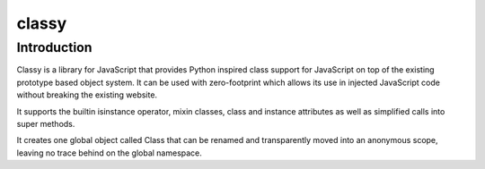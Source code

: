 ﻿

.. index::
   pair: Javascript libraries ; Classy


.. _classy:

=========
classy 
=========


.. seealso:: 

   - http://www.pocoo.org//projects/classy/#classy
   

Introduction
=============   

Classy is a library for JavaScript that provides Python inspired class support 
for JavaScript on top of the existing prototype based object system. It can be 
used with zero-footprint which allows its use in injected JavaScript code 
without breaking the existing website.

It supports the builtin isinstance operator, mixin classes, class and instance 
attributes as well as simplified calls into super methods.

It creates one global object called Class that can be renamed and transparently 
moved into an anonymous scope, leaving no trace behind on the global namespace.


